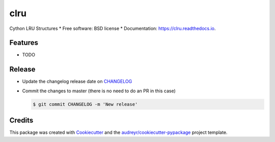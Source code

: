 ====
clru
====
.. image:: https://img.shields.io/pypi/v/clru.svg
        :target: https://pypi.python.org/pypi/clru

.. image:: https://img.shields.io/travis/klaussfreire/clru.svg
        :target: https://travis-ci.org/klaussfreire/clru

.. image:: https://readthedocs.org/projects/clru/badge/?version=latest
        :target: https://clru.readthedocs.io/en/latest/?badge=latest
        :alt: Documentation Status


Cython LRU Structures
* Free software: BSD license
* Documentation: https://clru.readthedocs.io.

Features
========

* TODO



Release
=======

- Update the changelog release date on `CHANGELOG <CHANGELOG.rst>`__
- Commit the changes to master (there is no need to do an PR in this case)

  .. code-block:: console

      $ git commit CHANGELOG -m 'New release'


Credits
=======

This package was created with Cookiecutter_ and the `audreyr/cookiecutter-pypackage`_ project template.

.. _Cookiecutter: https://github.com/audreyr/cookiecutter
.. _`audreyr/cookiecutter-pypackage`: https://github.com/audreyr/cookiecutter-pypackage
